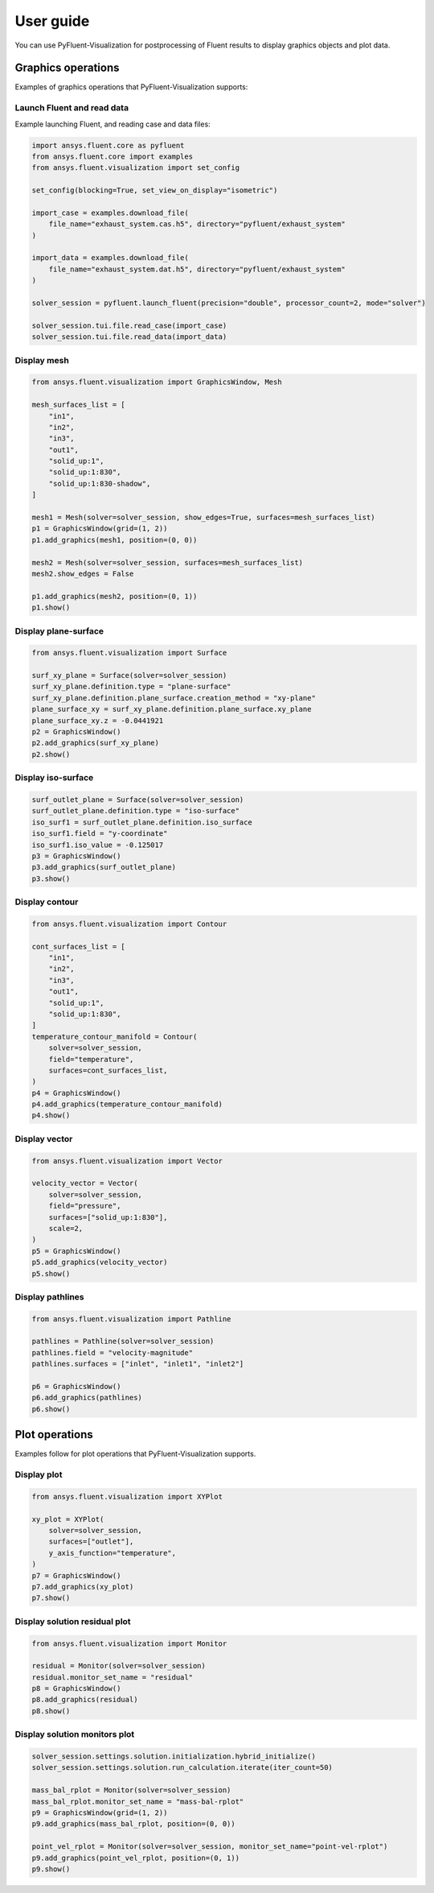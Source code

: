 .. _ref_user_guide:

==========
User guide
==========
You can use PyFluent-Visualization for postprocessing of Fluent results
to display graphics objects and plot data.

Graphics operations
-------------------
Examples of graphics operations that PyFluent-Visualization supports:

Launch Fluent and read data
~~~~~~~~~~~~~~~~~~~~~~~~~~~~~~~~~~~~
Example launching Fluent, and reading case and data files:

.. code:: python

    import ansys.fluent.core as pyfluent
    from ansys.fluent.core import examples
    from ansys.fluent.visualization import set_config

    set_config(blocking=True, set_view_on_display="isometric")

    import_case = examples.download_file(
        file_name="exhaust_system.cas.h5", directory="pyfluent/exhaust_system"
    )

    import_data = examples.download_file(
        file_name="exhaust_system.dat.h5", directory="pyfluent/exhaust_system"
    )

    solver_session = pyfluent.launch_fluent(precision="double", processor_count=2, mode="solver")

    solver_session.tui.file.read_case(import_case)
    solver_session.tui.file.read_data(import_data)

Display mesh
~~~~~~~~~~~~

.. code:: python

    from ansys.fluent.visualization import GraphicsWindow, Mesh

    mesh_surfaces_list = [
        "in1",
        "in2",
        "in3",
        "out1",
        "solid_up:1",
        "solid_up:1:830",
        "solid_up:1:830-shadow",
    ]

    mesh1 = Mesh(solver=solver_session, show_edges=True, surfaces=mesh_surfaces_list)
    p1 = GraphicsWindow(grid=(1, 2))
    p1.add_graphics(mesh1, position=(0, 0))

    mesh2 = Mesh(solver=solver_session, surfaces=mesh_surfaces_list)
    mesh2.show_edges = False

    p1.add_graphics(mesh2, position=(0, 1))
    p1.show()

Display plane-surface
~~~~~~~~~~~~~~~~~~~~~

.. code:: python

    from ansys.fluent.visualization import Surface

    surf_xy_plane = Surface(solver=solver_session)
    surf_xy_plane.definition.type = "plane-surface"
    surf_xy_plane.definition.plane_surface.creation_method = "xy-plane"
    plane_surface_xy = surf_xy_plane.definition.plane_surface.xy_plane
    plane_surface_xy.z = -0.0441921
    p2 = GraphicsWindow()
    p2.add_graphics(surf_xy_plane)
    p2.show()

Display iso-surface
~~~~~~~~~~~~~~~~~~~

.. code:: python

    surf_outlet_plane = Surface(solver=solver_session)
    surf_outlet_plane.definition.type = "iso-surface"
    iso_surf1 = surf_outlet_plane.definition.iso_surface
    iso_surf1.field = "y-coordinate"
    iso_surf1.iso_value = -0.125017
    p3 = GraphicsWindow()
    p3.add_graphics(surf_outlet_plane)
    p3.show()

Display contour
~~~~~~~~~~~~~~~

.. code:: python

    from ansys.fluent.visualization import Contour

    cont_surfaces_list = [
        "in1",
        "in2",
        "in3",
        "out1",
        "solid_up:1",
        "solid_up:1:830",
    ]
    temperature_contour_manifold = Contour(
        solver=solver_session,
        field="temperature",
        surfaces=cont_surfaces_list,
    )
    p4 = GraphicsWindow()
    p4.add_graphics(temperature_contour_manifold)
    p4.show()

Display vector
~~~~~~~~~~~~~~

.. code:: python

    from ansys.fluent.visualization import Vector

    velocity_vector = Vector(
        solver=solver_session,
        field="pressure",
        surfaces=["solid_up:1:830"],
        scale=2,
    )
    p5 = GraphicsWindow()
    p5.add_graphics(velocity_vector)
    p5.show()

Display pathlines
~~~~~~~~~~~~~~~~~

.. code:: python

    from ansys.fluent.visualization import Pathline

    pathlines = Pathline(solver=solver_session)
    pathlines.field = "velocity-magnitude"
    pathlines.surfaces = ["inlet", "inlet1", "inlet2"]

    p6 = GraphicsWindow()
    p6.add_graphics(pathlines)
    p6.show()

Plot operations
---------------
Examples follow for plot operations that PyFluent-Visualization
supports.

Display plot
~~~~~~~~~~~~

.. code:: python

    from ansys.fluent.visualization import XYPlot

    xy_plot = XYPlot(
        solver=solver_session,
        surfaces=["outlet"],
        y_axis_function="temperature",
    )
    p7 = GraphicsWindow()
    p7.add_graphics(xy_plot)
    p7.show()

Display solution residual plot
~~~~~~~~~~~~~~~~~~~~~~~~~~~~~~

.. code:: python

    from ansys.fluent.visualization import Monitor

    residual = Monitor(solver=solver_session)
    residual.monitor_set_name = "residual"
    p8 = GraphicsWindow()
    p8.add_graphics(residual)
    p8.show()

Display solution monitors plot
~~~~~~~~~~~~~~~~~~~~~~~~~~~~~~~

.. code:: python

    solver_session.settings.solution.initialization.hybrid_initialize()
    solver_session.settings.solution.run_calculation.iterate(iter_count=50)

    mass_bal_rplot = Monitor(solver=solver_session)
    mass_bal_rplot.monitor_set_name = "mass-bal-rplot"
    p9 = GraphicsWindow(grid=(1, 2))
    p9.add_graphics(mass_bal_rplot, position=(0, 0))

    point_vel_rplot = Monitor(solver=solver_session, monitor_set_name="point-vel-rplot")
    p9.add_graphics(point_vel_rplot, position=(0, 1))
    p9.show()

